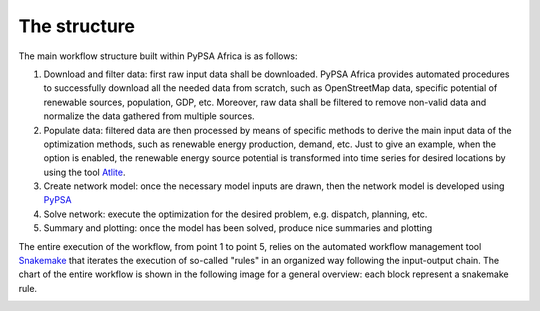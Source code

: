 ..
  SPDX-FileCopyrightText: 2021 The PyPSA meets Earth authors

  SPDX-License-Identifier: CC-BY-4.0

.. _structure:

##########################################
The structure
##########################################

The main workflow structure built within PyPSA Africa is as follows:

1. Download and filter data: first raw input data shall be downloaded. PyPSA Africa provides automated
   procedures to successfully download all the needed data from scratch, such as OpenStreetMap data,
   specific potential of renewable sources, population, GDP, etc. Moreover, raw data shall be filtered to remove non-valid data and normalize the data
   gathered from multiple sources.
2. Populate data: filtered data are then processed by means of specific methods to derive the
   main input data of the optimization methods, such as renewable energy production, demand, etc.
   Just to give an example, when the option is enabled, the renewable energy source potential
   is transformed into time series for desired locations by using the tool `Atlite <https://github.com/PyPSA/atlite/>`_.
3. Create network model: once the necessary model inputs are drawn, then the network model is
   developed using `PyPSA <https://github.com/PyPSA/PyPSA>`_
4. Solve network: execute the optimization for the desired problem, e.g. dispatch, planning, etc.
5. Summary and plotting: once the model has been solved, produce nice summaries and plotting

.. image:: img/Flowchart_base.png
    :width: 80%
    :align: center

The entire execution of the workflow, from point 1 to point 5, relies on
the automated workflow management tool `Snakemake <https://snakemake.bitbucket.io/>`_ that
iterates the execution of so-called "rules" in an organized way following the input-output chain.
The chart of the entire workflow is shown in the following image for a general overview: each block represent
a snakemake rule.

.. image:: img/Flowchart_17_11_2021.png
    :width: 80%
    :align: center